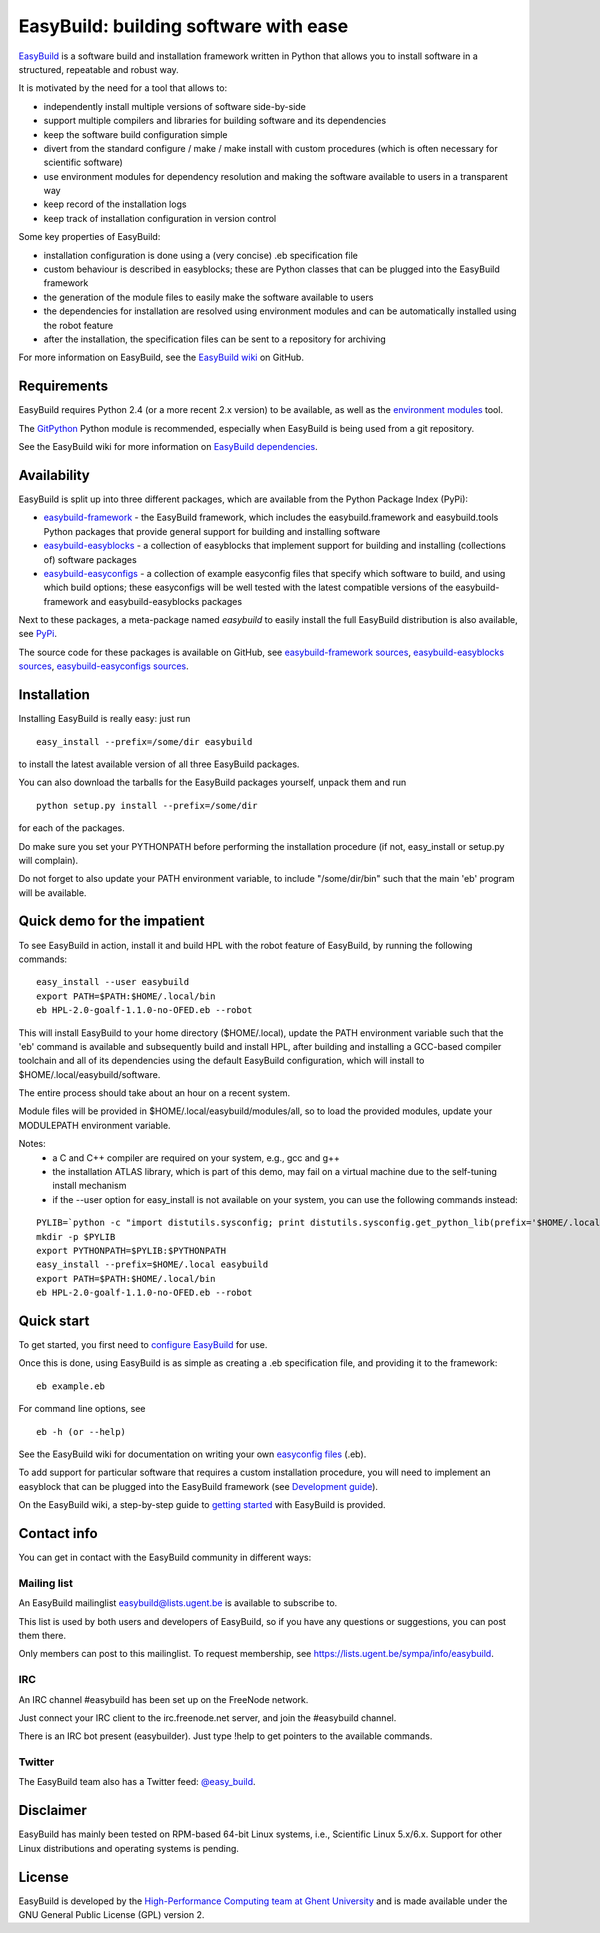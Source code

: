 EasyBuild: building software with ease
--------------------------------------

`EasyBuild <https://hpcugent.github.com/easybuild>`_ is a software build
and installation framework written in Python that allows you to install
software in a structured, repeatable and robust way.

It is motivated by the need for a tool that allows to:

-  independently install multiple versions of software side-by-side
-  support multiple compilers and libraries for building software and
   its dependencies
-  keep the software build configuration simple
-  divert from the standard configure / make / make install with custom
   procedures (which is often necessary for scientific software)
-  use environment modules for dependency resolution and making the
   software available to users in a transparent way
-  keep record of the installation logs
-  keep track of installation configuration in version control

Some key properties of EasyBuild:

-  installation configuration is done using a (very concise) .eb
   specification file
-  custom behaviour is described in easyblocks; these are Python classes
   that can be plugged into the EasyBuild framework
-  the generation of the module files to easily make the software
   available to users
-  the dependencies for installation are resolved using environment
   modules and can be automatically installed using the robot feature
-  after the installation, the specification files can be sent to a
   repository for archiving

For more information on EasyBuild, see the `EasyBuild
wiki <https://github.com/hpcugent/easybuild/wiki/Home>`_ on GitHub.

Requirements
~~~~~~~~~~~~

EasyBuild requires Python 2.4 (or a more recent 2.x version) to be
available, as well as the `environment
modules <http://modules.sourceforge.net/>`_ tool.

The `GitPython <http://gitorious.org/git-python>`_ Python module is
recommended, especially when EasyBuild is being used from a git
repository.

See the EasyBuild wiki for more information on `EasyBuild
dependencies <https://github.com/hpcugent/easybuild/wiki/Dependencies>`_.

Availability
~~~~~~~~~~~~

EasyBuild is split up into three different packages, which are available
from the Python Package Index (PyPi):

-  `easybuild-framework <http://pypi.python.org/pypi/easybuild-framework>`_
   - the EasyBuild framework, which includes the easybuild.framework and
   easybuild.tools Python packages that provide general support for
   building and installing software
-  `easybuild-easyblocks <http://pypi.python.org/pypi/easybuild-easyblocks>`_
   - a collection of easyblocks that implement support for building and
   installing (collections of) software packages
-  `easybuild-easyconfigs <http://pypi.python.org/pypi/easybuild-easyconfigs>`_
   - a collection of example easyconfig files that specify which
   software to build, and using which build options; these easyconfigs
   will be well tested with the latest compatible versions of the
   easybuild-framework and easybuild-easyblocks packages

Next to these packages, a meta-package named *easybuild* to easily
install the full EasyBuild distribution is also available, see
`PyPi <http://pypi.python.org/pypi/easybuild>`_.

The source code for these packages is available on GitHub, see
`easybuild-framework
sources <https://github.com/hpcugent/easybuild-framework>`_,
`easybuild-easyblocks
sources <https://github.com/hpcugent/easybuild-easyblocks>`_,
`easybuild-easyconfigs
sources <https://github.com/hpcugent/easybuild-easyconfigs>`_.

Installation
~~~~~~~~~~~~

Installing EasyBuild is really easy: just run 

::

    easy_install --prefix=/some/dir easybuild

to install the latest available version of all three EasyBuild packages.

You can also download the tarballs for the EasyBuild packages yourself,
unpack them and run 

::

    python setup.py install --prefix=/some/dir

for each of the packages.

Do make sure you set your PYTHONPATH before performing the installation
procedure (if not, easy\_install or setup.py will complain).

Do not forget to also update your PATH environment variable, to include
"/some/dir/bin" such that the main 'eb' program will be available.

Quick demo for the impatient
~~~~~~~~~~~~~~~~~~~~~~~~~~~~

To see EasyBuild in action, install it and build HPL with the robot feature of
EasyBuild, by running the following commands:

::

    easy_install --user easybuild
    export PATH=$PATH:$HOME/.local/bin
    eb HPL-2.0-goalf-1.1.0-no-OFED.eb --robot

This will install EasyBuild to your home directory ($HOME/.local), update
the PATH environment variable such that the 'eb' command is available and
subsequently build and install HPL, after building and installing a
GCC-based compiler toolchain and all of its dependencies using the
default EasyBuild configuration, which will install to
$HOME/.local/easybuild/software.

The entire process should take about an hour on a recent system.

Module files will be provided in $HOME/.local/easybuild/modules/all, so
to load the provided modules, update your MODULEPATH environment
variable.

Notes:
 * a C and C++ compiler are required on your system, e.g., gcc and g++
 * the installation ATLAS library, which is part of this demo, may fail on a virtual machine
   due to the self-tuning install mechanism
 * if the --user option for easy_install is not available on your system, you can use the following commands instead:

::

    PYLIB=`python -c "import distutils.sysconfig; print distutils.sysconfig.get_python_lib(prefix='$HOME/.local'); "`
    mkdir -p $PYLIB
    export PYTHONPATH=$PYLIB:$PYTHONPATH
    easy_install --prefix=$HOME/.local easybuild
    export PATH=$PATH:$HOME/.local/bin
    eb HPL-2.0-goalf-1.1.0-no-OFED.eb --robot

Quick start
~~~~~~~~~~~

To get started, you first need to `configure
EasyBuild <https://github.com/hpcugent/easybuild/wiki/Configuration>`_
for use.

Once this is done, using EasyBuild is as simple as creating a .eb
specification file, and providing it to the framework:

::

    eb example.eb

For command line options, see

::

    eb -h (or --help)

See the EasyBuild wiki for documentation on writing your own `easyconfig
files <https://github.com/hpcugent/easybuild/wiki/Specification-files>`_
(.eb).

To add support for particular software that requires a custom
installation procedure, you will need to implement an easyblock that can
be plugged into the EasyBuild framework (see `Development
guide <https://github.com/hpcugent/easybuild/wiki/Development-guide>`_).

On the EasyBuild wiki, a step-by-step guide to `getting
started <https://github.com/hpcugent/easybuild/wiki/Step-by-step-guide>`_
with EasyBuild is provided.

Contact info
~~~~~~~~~~~~

You can get in contact with the EasyBuild community in different ways:

Mailing list
^^^^^^^^^^^^

An EasyBuild mailinglist easybuild@lists.ugent.be is available to
subscribe to.

This list is used by both users and developers of EasyBuild, so if you
have any questions or suggestions, you can post them there.

Only members can post to this mailinglist. To request membership, see
https://lists.ugent.be/sympa/info/easybuild.

IRC
^^^

An IRC channel #easybuild has been set up on the FreeNode network.

Just connect your IRC client to the irc.freenode.net server, and join
the #easybuild channel.

There is an IRC bot present (easybuilder). Just type !help to get
pointers to the available commands.

Twitter
^^^^^^^

The EasyBuild team also has a Twitter feed:
`@easy\_build <http://twitter.com/easy_build>`_.

Disclaimer
~~~~~~~~~~

EasyBuild has mainly been tested on RPM-based 64-bit Linux systems,
i.e., Scientific Linux 5.x/6.x. Support for other Linux distributions
and operating systems is pending.

License
~~~~~~~

EasyBuild is developed by the `High-Performance Computing team at Ghent
University <https://ugent.be/hpcugent>`_ and is made available under the
GNU General Public License (GPL) version 2.
